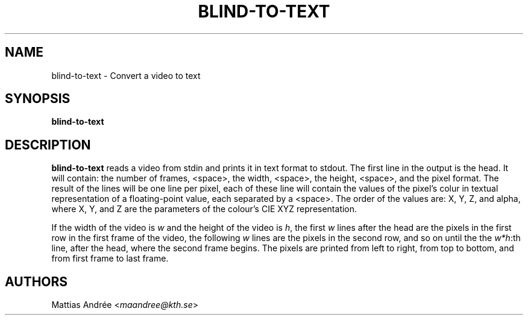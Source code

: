 .TH BLIND-TO-TEXT 1 blind
.SH NAME
blind-to-text - Convert a video to text
.SH SYNOPSIS
.B blind-to-text
.SH DESCRIPTION
.B blind-to-text
reads a video from stdin and prints it
in text format to stdout. The first line
in the output is the head. It will contain:
the number of frames, <space>, the width,
<space>, the height, <space>, and the pixel
format. The result of the lines will be
one line per pixel, each of these line will
contain the values of the pixel's colur in
textual representation of a floating-point
value, each separated by a <space>. The
order of the values are: X, Y, Z, and alpha,
where X, Y, and Z are the parameters of the
colour's CIE XYZ representation.
.P
If the width of the video is
.I w
and the height of the video is
.IR h ,
the first
.I w
lines after the head are the pixels in the
first row in the first frame of the video,
the following
.I w
lines are the pixels in the second row,
and so on until the the
.IR w*h :th
line, after the head, where the second
frame begins. The pixels are printed
from left to right, from top to bottom,
and from first frame to last frame.
.SH AUTHORS
Mattias Andrée
.RI < maandree@kth.se >
